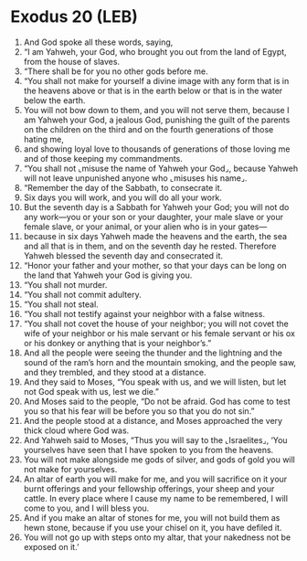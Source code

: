 * Exodus 20 (LEB)
:PROPERTIES:
:ID: LEB/02-EXO20
:END:

1. And God spoke all these words, saying,
2. “I am Yahweh, your God, who brought you out from the land of Egypt, from the house of slaves.
3. “There shall be for you no other gods before me.
4. “You shall not make for yourself a divine image with any form that is in the heavens above or that is in the earth below or that is in the water below the earth.
5. You will not bow down to them, and you will not serve them, because I am Yahweh your God, a jealous God, punishing the guilt of the parents on the children on the third and on the fourth generations of those hating me,
6. and showing loyal love to thousands of generations of those loving me and of those keeping my commandments.
7. “You shall not ⌞misuse the name of Yahweh your God⌟, because Yahweh will not leave unpunished anyone who ⌞misuses his name⌟.
8. “Remember the day of the Sabbath, to consecrate it.
9. Six days you will work, and you will do all your work.
10. But the seventh day is a Sabbath for Yahweh your God; you will not do any work—you or your son or your daughter, your male slave or your female slave, or your animal, or your alien who is in your gates—
11. because in six days Yahweh made the heavens and the earth, the sea and all that is in them, and on the seventh day he rested. Therefore Yahweh blessed the seventh day and consecrated it.
12. “Honor your father and your mother, so that your days can be long on the land that Yahweh your God is giving you.
13. “You shall not murder.
14. “You shall not commit adultery.
15. “You shall not steal.
16. “You shall not testify against your neighbor with a false witness.
17. “You shall not covet the house of your neighbor; you will not covet the wife of your neighbor or his male servant or his female servant or his ox or his donkey or anything that is your neighbor’s.”
18. And all the people were seeing the thunder and the lightning and the sound of the ram’s horn and the mountain smoking, and the people saw, and they trembled, and they stood at a distance.
19. And they said to Moses, “You speak with us, and we will listen, but let not God speak with us, lest we die.”
20. And Moses said to the people, “Do not be afraid. God has come to test you so that his fear will be before you so that you do not sin.”
21. And the people stood at a distance, and Moses approached the very thick cloud where God was.
22. And Yahweh said to Moses, “Thus you will say to the ⌞Israelites⌟, ‘You yourselves have seen that I have spoken to you from the heavens.
23. You will not make alongside me gods of silver, and gods of gold you will not make for yourselves.
24. An altar of earth you will make for me, and you will sacrifice on it your burnt offerings and your fellowship offerings, your sheep and your cattle. In every place where I cause my name to be remembered, I will come to you, and I will bless you.
25. And if you make an altar of stones for me, you will not build them as hewn stone, because if you use your chisel on it, you have defiled it.
26. You will not go up with steps onto my altar, that your nakedness not be exposed on it.’
